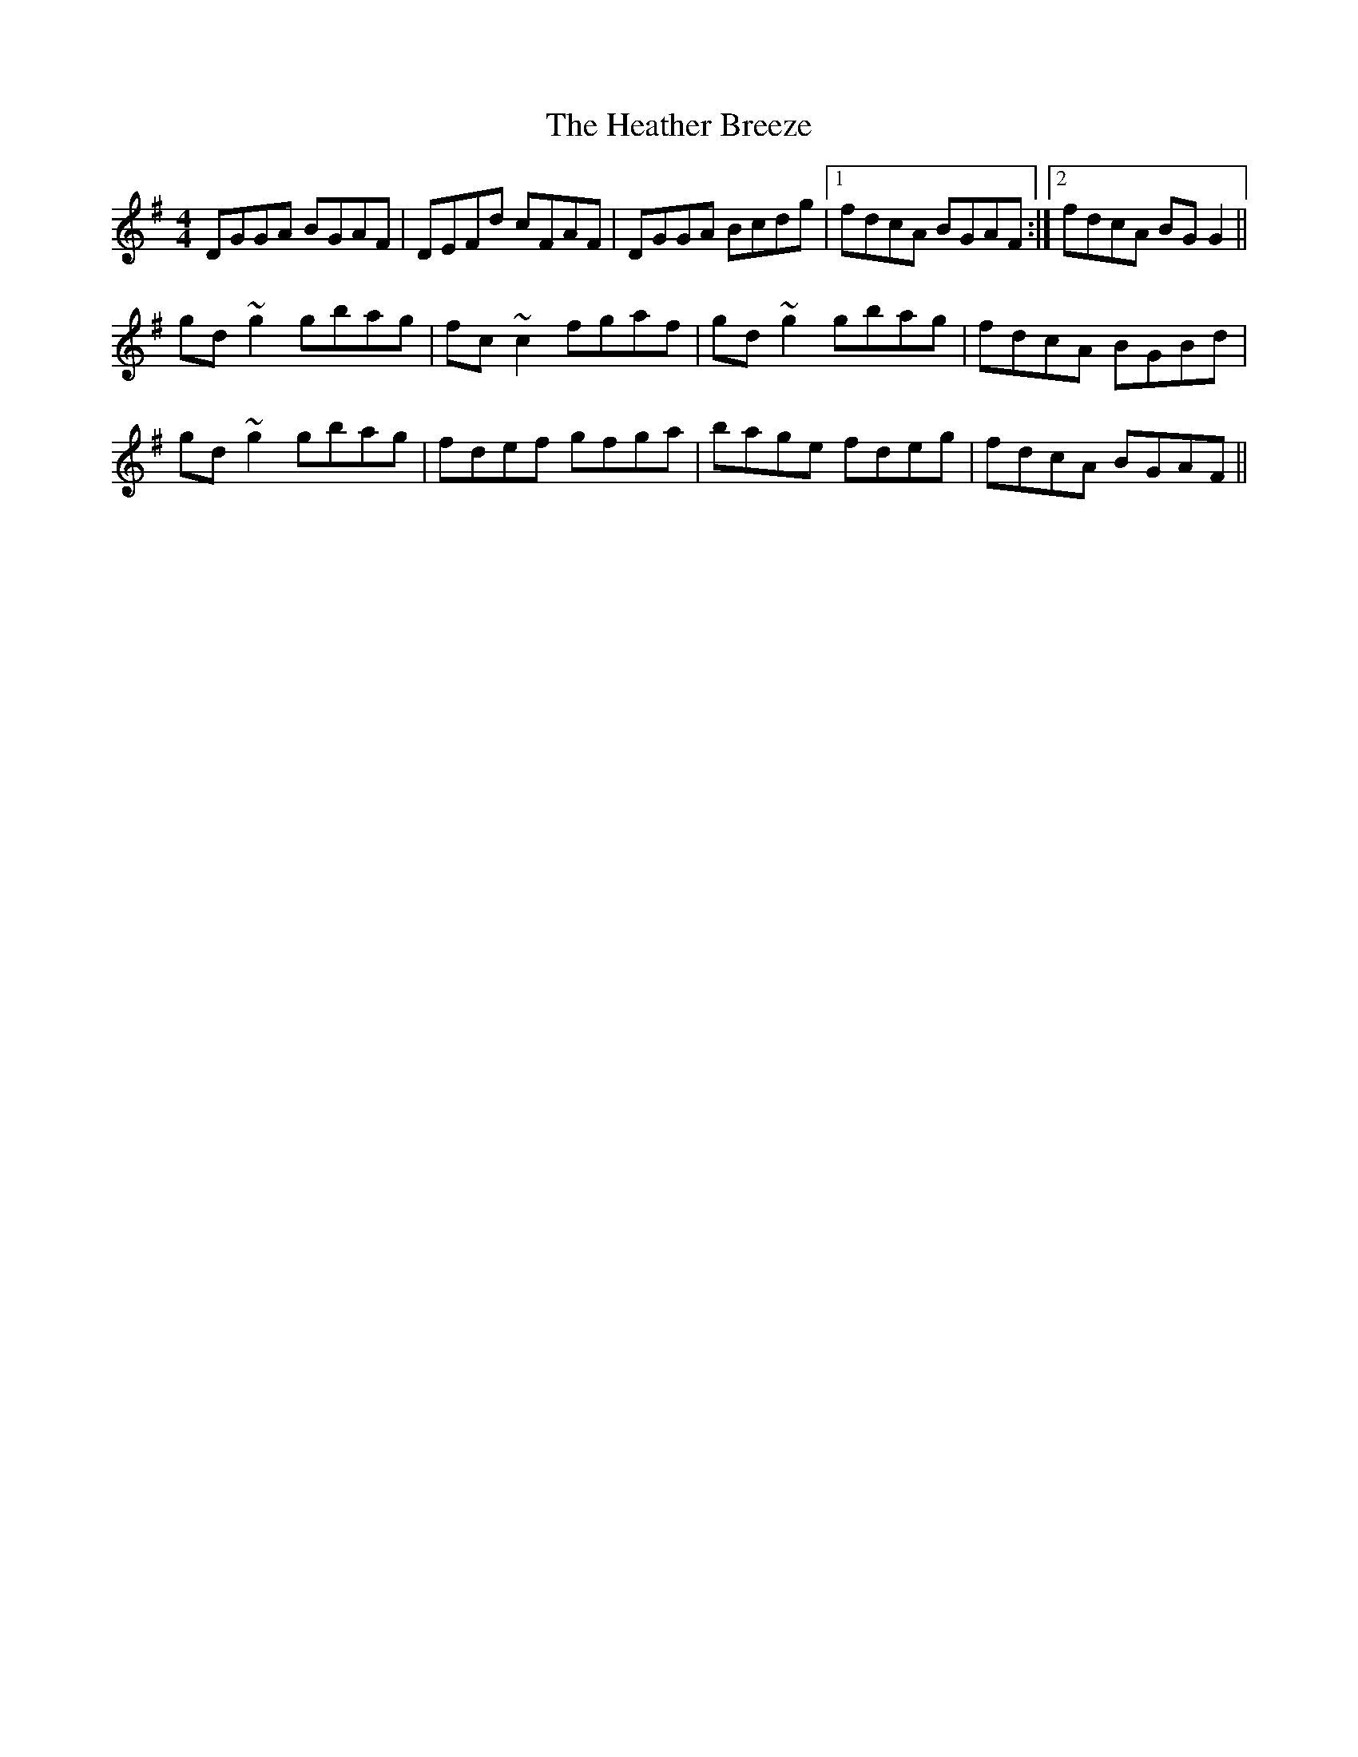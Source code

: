 X: 17053
T: Heather Breeze, The
R: reel
M: 4/4
K: Gmajor
DGGA BGAF|DEFd cFAF|DGGA Bcdg|1 fdcA BGAF:|2 fdcA BGG2||
gd~g2 gbag|fc~c2 fgaf|gd~g2 gbag|fdcA BGBd|
gd~g2 gbag|fdef gfga|bage fdeg|fdcA BGAF||

